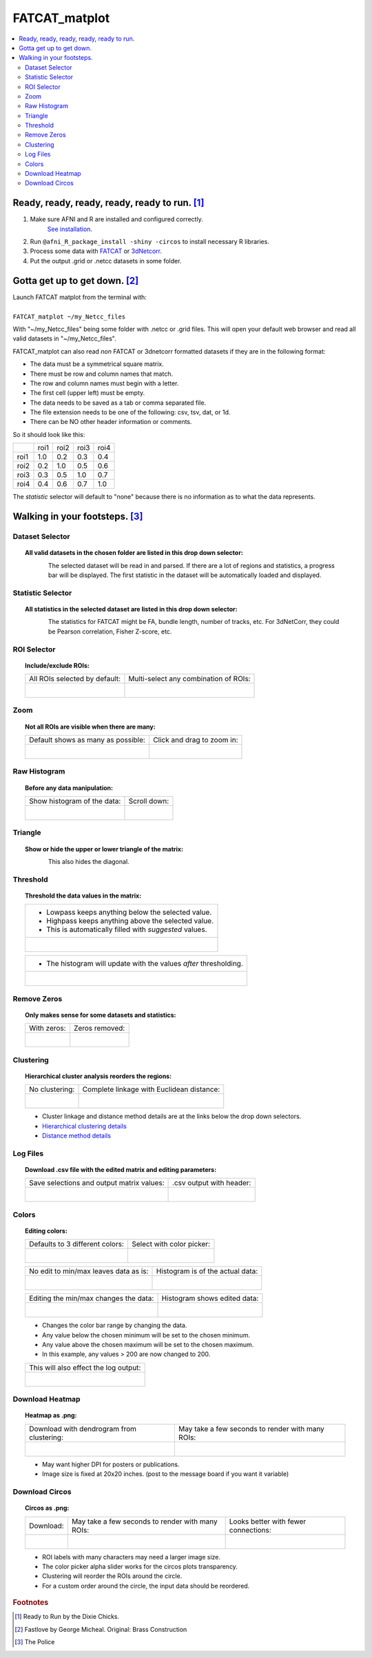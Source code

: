 
.. _tutorial_FATCAT_matplot_main:


**FATCAT_matplot**
========================================

.. image:: media/FATCAT_matplot_main.png
    :width: 100%
    :align: center

.. contents:: :local:
    :depth: 2

Ready, ready, ready, ready, ready to run. [#f1]_
-----------------------------------------------

#. Make sure AFNI and R are installed and configured correctly.
    `See installation
    <https://afni.nimh.nih.gov/pub/dist/doc/htmldoc/background_install/main_toc.html>`_.
#. Run ``@afni_R_package_install -shiny -circos`` to install necessary R libraries.
#. Process some data with `FATCAT <https://afni.nimh.nih.gov/pub/dist/doc/htmldoc/FATCAT/main_toc.html>`_ or `3dNetcorr <https://afni.nimh.nih.gov/pub/dist/doc/program_help/3dNetCorr.html>`_.
#. Put the output .grid or .netcc datasets in some folder.

Gotta get up to get down. [#f2]_
--------------------------------

| Launch FATCAT matplot from the terminal with:
|
| ``FATCAT_matplot ~/my_Netcc_files``

With "~/my_Netcc_files" being some folder with .netcc or .grid files.
This will open your default web browser and read all valid datasets
in "~/my_Netcc_files".

FATCAT_matplot can also read *non* FATCAT or 3dnetcorr formatted datasets if
they are in the following format:

* The data must be a symmetrical square matrix.
* There must be row and column names that match.
* The row and column names must begin with a letter.
* The first cell (upper left) must be empty.
* The data needs to be saved as a tab or comma separated file.
* The file extension needs to be one of the following: csv, tsv, dat, or 1d.
* There can be NO other header information or comments.

So it should look like this:

+------+------+------+------+------+
|      | roi1 | roi2 | roi3 | roi4 |
+------+------+------+------+------+
| roi1 | 1.0  | 0.2  | 0.3  | 0.4  |
+------+------+------+------+------+
| roi2 | 0.2  | 1.0  | 0.5  | 0.6  |
+------+------+------+------+------+
| roi3 | 0.3  | 0.5  | 1.0  | 0.7  |
+------+------+------+------+------+
| roi4 | 0.4  | 0.6  | 0.7  | 1.0  |
+------+------+------+------+------+

The *statistic* selector will default to "none" because there is no information
as to what the data represents.

Walking in your footsteps. [#f3]_
--------------------------------

Dataset Selector
++++++++++++++++

.. topic:: All valid datasets in the chosen folder are listed in this drop down selector:

    .. figure:: media/FATCAT_matplot_file_picker_edit.png
        :width: 80%
        :align: left

    The selected dataset will be read in and parsed.
    If there are a lot of regions and statistics, a progress bar will be displayed.
    The first statistic in the dataset will be automatically loaded and displayed.

Statistic Selector
++++++++++++++++++

.. topic:: All statistics in the selected dataset are listed in this drop down selector:

    .. figure:: media/FATCAT_matplot_stat_picker.png
        :width: 80%
        :align: left

    The statistics for FATCAT might be FA, bundle length, number of tracks, etc.
    For 3dNetCorr, they could be Pearson correlation, Fisher Z-score, etc.

ROI Selector
++++++++++++

.. topic:: Include/exclude ROIs:

    +-------------------------------------------------+------------------------------------------------------+
    | All ROIs selected by default:                   | Multi-select any combination of ROIs:                |
    +-------------------------------------------------+------------------------------------------------------+
    | .. figure:: media/FATCAT_matplot_roi_select.png | .. figure:: media/FATCAT_matplot_roi_select_some.png |
    |    :width: 100%                                 |    :width: 90%                                       |
    |    :align: left                                 |    :align: left                                      |
    +-------------------------------------------------+------------------------------------------------------+

Zoom
++++

.. topic:: Not all ROIs are visible when there are many:

    +-------------------------------------------------+---------------------------------------------+
    | Default shows as many as possible:              | Click and drag to zoom in:                  |
    +-------------------------------------------------+---------------------------------------------+
    | .. figure:: media/FATCAT_matplot_unzoomed.png   | .. figure:: media/FATCAT_matplot_zoomed.png |
    |    :width: 100%                                 |    :width: 100%                             |
    |    :align: left                                 |    :align: left                             |
    +-------------------------------------------------+---------------------------------------------+


Raw Histogram
+++++++++++++

.. topic:: Before any data manipulation:

    +------------------------------------------------+------------------------------------------------+
    | Show histogram of the data:                    | Scroll down:                                   |
    +------------------------------------------------+------------------------------------------------+
    | .. figure:: media/FATCAT_matplot_hist_hide.png | .. figure:: media/FATCAT_matplot_full_hist.png |
    |    :width: 40%                                 |    :width: 80%                                 |
    |    :align: left                                |    :align: left                                |
    +------------------------------------------------+------------------------------------------------+

Triangle
++++++++

.. topic:: Show or hide the upper or lower triangle of the matrix:

    .. figure:: media/FATCAT_matplot_triangle.png
        :width: 80%
        :align: left

    This also hides the diagonal.

Threshold
+++++++++

.. topic:: Threshold the data values in the matrix:

    +---------------------------------------------------------+
    | * Lowpass keeps anything below the selected value.      |
    | * Highpass keeps anything above the selected value.     |
    | * This is automatically filled with *suggested* values. |
    +---------------------------------------------------------+
    | .. figure:: media/FATCAT_matplot_thresh.png             |
    |     :width: 80%                                         |
    |     :align: left                                        |
    +---------------------------------------------------------+

    +------------------------------------------------------------------+
    | * The histogram will update with the values *after* thresholding.|
    +------------------------------------------------------------------+
    | .. figure:: media/FATCAT_matplot_thresh_hist.png                 |
    |   :width: 50%                                                    |
    |   :align: left                                                   |
    +------------------------------------------------------------------+

Remove Zeros
++++++++++++

.. topic:: Only makes sense for some datasets and statistics:

    +-------------------------------------------------+---------------------------------------------------+
    | With zeros:                                     | Zeros removed:                                    |
    +-------------------------------------------------+---------------------------------------------------+
    | .. figure:: media/FATCAT_matplot_with_zeros.png | .. figure:: media/FATCAT_matplot_remove_zeros.png |
    |    :width: 100%                                 |    :width: 100%                                   |
    |    :align: left                                 |    :align: left                                   |
    +-------------------------------------------------+---------------------------------------------------+

Clustering
++++++++++

.. topic:: Hierarchical cluster analysis reorders the regions:

    +----------------------------------------------------+-------------------------------------------------+
    | No clustering:                                     | Complete linkage with Euclidean distance:       |
    +----------------------------------------------------+-------------------------------------------------+
    | .. figure:: media/FATCAT_matplot_no_clustering.png | .. figure:: media/FATCAT_matplot_clustering.png |
    |    :width: 90%                                     |    :width: 100%                                 |
    |    :align: left                                    |    :align: left                                 |
    +----------------------------------------------------+-------------------------------------------------+

    * Cluster linkage and distance method details are at the links below the drop down selectors.
    * `Hierarchical clustering details <https://stat.ethz.ch/R-manual/R-devel/library/stats/html/hclust.html>`_
    * `Distance method details <https://stat.ethz.ch/R-manual/R-devel/library/stats/html/dist.html>`_

Log Files
+++++++++

.. topic:: Download .csv file with the edited matrix and editing parameters:

    +-------------------------------------------+----------------------------------------------+
    | Save selections and output matrix values: | .csv output with header:                     |
    +-------------------------------------------+----------------------------------------------+
    | .. figure:: media/FATCAT_matplot_log.png  | .. figure:: media/FATCAT_matplot_log_csv.png |
    |    :width: 70%                            |    :width: 100%                              |
    |    :align: left                           |    :align: left                              |
    +-------------------------------------------+----------------------------------------------+

Colors
++++++

.. topic:: Editing colors:

    +---------------------------------------------+---------------------------------------------------+
    | Defaults to 3 different colors:             | Select with color picker:                         |
    +---------------------------------------------+---------------------------------------------------+
    | .. figure:: media/FATCAT_matplot_colors.png | .. figure:: media/FATCAT_matplot_color_picker.png |
    |    :width: 100%                             |    :width: 90%                                    |
    |    :align: left                             |    :align: left                                   |
    +---------------------------------------------+---------------------------------------------------+

    +--------------------------------------------------+-------------------------------------------------------+
    | No edit to min/max leaves data as is:            | Histogram is of the actual data:                      |
    +--------------------------------------------------+-------------------------------------------------------+
    | .. figure:: media/FATCAT_matplot_pre_min_max.png | .. figure:: media/FATCAT_matplot_pre_min_max_hist.png |
    |    :width: 100%                                  |    :width: 70%                                        |
    |    :align: left                                  |    :align: left                                       |
    +--------------------------------------------------+-------------------------------------------------------+

    +---------------------------------------------------+--------------------------------------------------------+
    | Editing the min/max changes the data:             | Histogram shows edited data:                           |
    +---------------------------------------------------+--------------------------------------------------------+
    | .. figure:: media/FATCAT_matplot_post_min_max.png | .. figure:: media/FATCAT_matplot_post_min_max_hist.png |
    |    :width: 100%                                   |    :width: 70%                                         |
    |    :align: left                                   |    :align: left                                        |
    +---------------------------------------------------+--------------------------------------------------------+

    * Changes the color bar range by changing the data.
    * Any value below the chosen minimum will be set to the chosen minimum.
    * Any value above the chosen maximum will be set to the chosen maximum.
    * In this example, any values > 200 are now changed to 200.

    +------------------------------------------------------+
    | This will also effect the log output:                |
    +------------------------------------------------------+
    | .. figure:: media/FATCAT_matplot_min_max_warning.png |
    |    :width: 50%                                       |
    |    :align: left                                      |
    +------------------------------------------------------+

Download Heatmap
++++++++++++++++

.. topic:: Heatmap as .png:

    +-----------------------------------------------------+--------------------------------------------------+
    | Download with dendrogram from clustering:           | May take a few seconds to render with many ROIs: |
    +-----------------------------------------------------+--------------------------------------------------+
    | .. figure:: media/FATCAT_matplot_heatmap_png.png    | .. figure:: media/o.OME1_000.grid_NT_heatmap.png |
    |    :width: 70%                                      |    :width: 100%                                  |
    |    :align: left                                     |    :align: left                                  |
    +-----------------------------------------------------+--------------------------------------------------+

    * May want higher DPI for posters or publications.
    * Image size is fixed at 20x20 inches. (post to the message board if you want it variable)

Download Circos
+++++++++++++++

.. topic:: Circos as .png:

    +-----------------------------------------------------+--------------------------------------------------+-------------------------------------------+
    | Download:                                           | May take a few seconds to render with many ROIs: | Looks better with fewer connections:      |
    +-----------------------------------------------------+--------------------------------------------------+-------------------------------------------+
    | .. figure:: media/FATCAT_matplot_circos_png.png     | .. figure:: media/o.OME1_000.grid_NT_circos.png  | .. figure:: media/REST_corr_rz_circos.png |
    |    :width: 50%                                      |    :width: 100%                                  |    :width: 130%                           |
    |    :align: left                                     |    :align: left                                  |    :align: left                           |
    +-----------------------------------------------------+--------------------------------------------------+-------------------------------------------+

    * ROI labels with many characters may need a larger image size.
    * The color picker alpha slider works for the circos plots transparency.
    * Clustering will reorder the ROIs around the circle.
    * For a custom order around the circle, the input data should be reordered.

.. rubric:: Footnotes

.. [#f1] Ready to Run by the Dixie Chicks.
.. [#f2] Fastlove by George Micheal. Original: Brass Construction
.. [#f3] The Police
